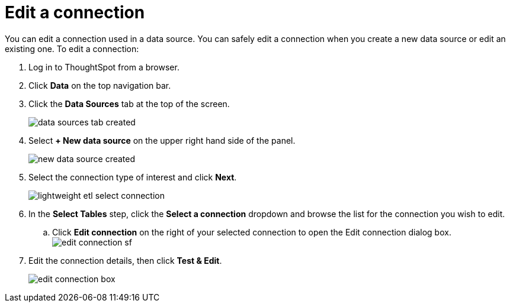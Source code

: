= Edit a connection
:last_updated: 12/30/2020
:experimental:
:linkatrrs:

You can edit a connection used in a data source.  You can safely edit a connection when you create a new data source or edit an existing one.
To edit a connection:

. Log in to ThoughtSpot from a browser.
. Click *Data* on the top navigation bar.
. Click the *Data Sources* tab at the top of the screen.
+
image::data_sources_tab_created.png[]

. Select *+ New data source* on the upper right hand side of the panel.
+
image::new_data_source_created.png[]

. Select the connection type of interest and click *Next*.
+
image::lightweight_etl_select_connection.png[]

. In the *Select Tables* step, click the *Select a connection* dropdown and browse the list for the connection you wish to edit.
 .. Click *Edit connection* on the right of your selected connection to open the Edit connection dialog box.
image:edit_connection_sf.png[]
. Edit the connection details, then click *Test & Edit*.
+
image::edit_connection_box.png[]
